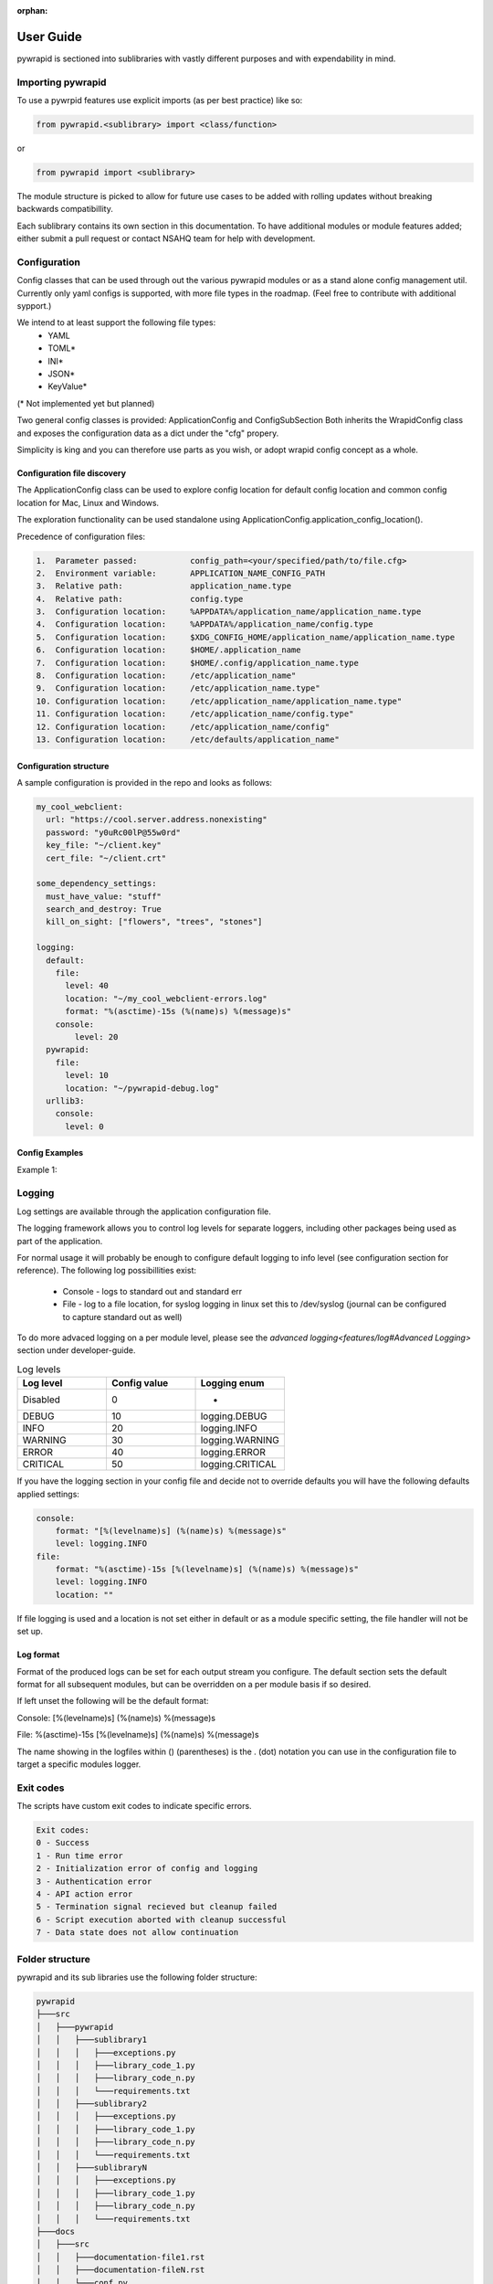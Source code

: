 :orphan:

**********
User Guide
**********

pywrapid is sectioned into sublibraries with vastly different purposes and with expendability in mind.


Importing pywrapid
==================
To use a pywrpid features use explicit imports (as per best practice) like so:

.. code-block:: python

  from pywrapid.<sublibrary> import <class/function>

or

.. code-block:: python

  from pywrapid import <sublibrary>


The module structure is picked to allow for future use cases to be added with rolling updates without breaking backwards compatibillity.

Each sublibrary contains its own section in this documentation.
To have additional modules or module features added; either submit a pull request or contact NSAHQ team for help with development.


Configuration
=============
Config classes that can be used through out the various pywrapid modules or as a stand alone config management util.
Currently only yaml configs is supported, with more file types in the roadmap. (Feel free to contribute with additional sypport.)

We intend to at least support the following file types:
  * YAML
  * TOML*
  * INI*
  * JSON*
  * KeyValue*

(* Not implemented yet but planned)

Two general config classes is provided: ApplicationConfig and ConfigSubSection
Both inherits the WrapidConfig class and exposes the configuration data as a dict under the "cfg" propery.


Simplicity is king and you can therefore use parts as you wish, or adopt wrapid config concept as a whole.

Configuration file discovery
----------------------------
The ApplicationConfig class can be used to explore config location for default config location and common config location for Mac, Linux and Windows.

The exploration functionality can be used standalone using ApplicationConfig.application_config_location().


Precedence of configuration files:

.. code-block:: none

    1.  Parameter passed:           config_path=<your/specified/path/to/file.cfg>
    2.  Environment variable:       APPLICATION_NAME_CONFIG_PATH
    3.  Relative path:              application_name.type
    4.  Relative path:              config.type
    3.  Configuration location:     %APPDATA%/application_name/application_name.type
    4.  Configuration location:     %APPDATA%/application_name/config.type
    5.  Configuration location:     $XDG_CONFIG_HOME/application_name/application_name.type
    6.  Configuration location:     $HOME/.application_name
    7.  Configuration location:     $HOME/.config/application_name.type
    8.  Configuration location:     /etc/application_name"
    9.  Configuration location:     /etc/application_name.type"
    10. Configuration location:     /etc/application_name/application_name.type"
    11. Configuration location:     /etc/application_name/config.type"
    12. Configuration location:     /etc/application_name/config"
    13. Configuration location:     /etc/defaults/application_name"


Configuration structure
-----------------------
A sample configuration is provided in the repo and looks as follows:

.. code-block:: yaml

    my_cool_webclient:
      url: "https://cool.server.address.nonexisting"
      password: "y0uRc00lP@55w0rd"
      key_file: "~/client.key"
      cert_file: "~/client.crt"

    some_dependency_settings:
      must_have_value: "stuff"
      search_and_destroy: True
      kill_on_sight: ["flowers", "trees", "stones"]

    logging:
      default:
        file:
          level: 40
          location: "~/my_cool_webclient-errors.log"
          format: "%(asctime)-15s (%(name)s) %(message)s"
        console:
            level: 20
      pywrapid:
        file:
          level: 10
          location: "~/pywrapid-debug.log"
      urllib3:
        console:
          level: 0


Config Examples
---------------
Example 1:


Logging
=======
Log settings are available through the application configuration file.

The logging framework allows you to control log levels for separate loggers, including
other packages being used as part of the application.

For normal usage it will probably be enough to configure default logging to info level (see configuration section for reference).
The following log possibillities exist:

  * Console   - logs to standard out and standard err
  * File      - log to a file location, for syslog logging in linux set this to /dev/syslog (journal can be configured to capture standard out as well)

To do more advaced logging on a per module level, please see the `advanced logging<features/log#Advanced Logging>` section under developer-guide.

.. list-table:: Log levels
   :widths: 50 50 50
   :header-rows: 1

   * - Log level
     - Config value
     - Logging enum
   * - Disabled
     - 0
     - -
   * - DEBUG
     - 10
     - logging.DEBUG
   * - INFO
     - 20
     - logging.INFO
   * - WARNING
     - 30
     - logging.WARNING
   * - ERROR
     - 40
     - logging.ERROR
   * - CRITICAL
     - 50
     - logging.CRITICAL

If you have the logging section in your config file and decide not to override defaults you will have the following defaults applied settings:

.. code-block:: yaml

    console:
        format: "[%(levelname)s] (%(name)s) %(message)s"
        level: logging.INFO
    file:
        format: "%(asctime)-15s [%(levelname)s] (%(name)s) %(message)s"
        level: logging.INFO
        location: ""

If file logging is used and a location is not set either in default or as a module specific setting, the file handler will not be set up.


Log format
----------
Format of the produced logs can be set for each output stream you configure.
The default section sets the default format for all subsequent modules, but can be overridden on a per module basis if so desired.

If left unset the following will be the default format:

Console:
[%(levelname)s] (%(name)s) %(message)s

File:
%(asctime)-15s [%(levelname)s] (%(name)s) %(message)s

The name showing in the logfiles within () (parentheses) is the . (dot) notation you can use in the configuration file to target a specific modules logger.


Exit codes
==========
The scripts have custom exit codes to indicate specific errors.

.. code-block:: none

    Exit codes:
    0 - Success
    1 - Run time error
    2 - Initialization error of config and logging
    3 - Authentication error
    4 - API action error
    5 - Termination signal recieved but cleanup failed
    6 - Script execution aborted with cleanup successful
    7 - Data state does not allow continuation



Folder structure
================
pywrapid and its sub libraries use the following folder structure:


.. code-block:: none

    pywrapid
    ├───src
    │   ├───pywrapid
    │   │   ├───sublibrary1
    │   │   │   ├───exceptions.py
    │   │   │   ├───library_code_1.py
    │   │   │   ├───library_code_n.py
    │   │   │   └───requirements.txt
    │   │   ├───sublibrary2
    │   │   │   ├───exceptions.py
    │   │   │   ├───library_code_1.py
    │   │   │   ├───library_code_n.py
    │   │   │   └───requirements.txt
    │   │   ├───sublibraryN
    │   │   │   ├───exceptions.py
    │   │   │   ├───library_code_1.py
    │   │   │   ├───library_code_n.py
    │   │   │   └───requirements.txt
    ├───docs
    │   ├───src
    │   │   ├───documentation-file1.rst
    │   │   ├───documentation-fileN.rst
    │   │   └───conf.py
    ├───tests
    │   ├───test_pywrapid_modulename_filename1.py
    │   ├───test_pywrapid_modulename_filenameN.py
    │   ├───test_integration_testgroup1.py
    │   ├───test_integration_testgroupN.py
    │   ├───test_user_testgroup1.py
    │   └───test_user_testgroupN.py
    ├───tox.ini
    ├───requirements.txt
    └───pyproject.toml
